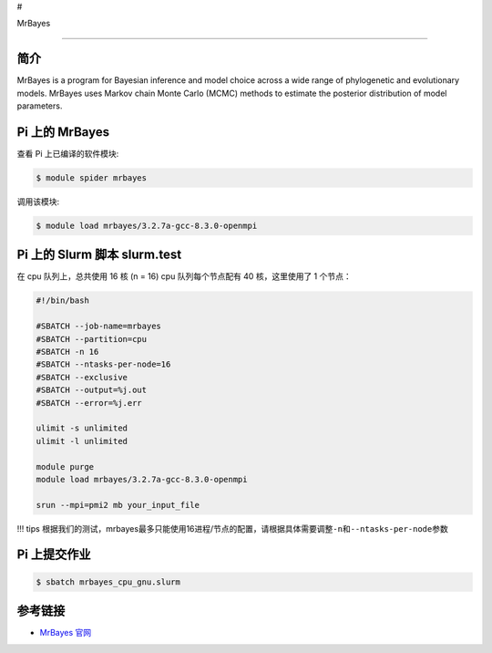 #

.. raw:: html

   <center>

MrBayes

.. raw:: html

   </center>

--------------

简介
----

MrBayes is a program for Bayesian inference and model choice across a
wide range of phylogenetic and evolutionary models. MrBayes uses Markov
chain Monte Carlo (MCMC) methods to estimate the posterior distribution
of model parameters.

Pi 上的 MrBayes
---------------

查看 Pi 上已编译的软件模块:

.. code:: bash

   $ module spider mrbayes

调用该模块:

.. code:: bash

   $ module load mrbayes/3.2.7a-gcc-8.3.0-openmpi

Pi 上的 Slurm 脚本 slurm.test
-----------------------------

在 cpu 队列上，总共使用 16 核 (n = 16) cpu 队列每个节点配有 40
核，这里使用了 1 个节点：

.. code:: bash

   #!/bin/bash

   #SBATCH --job-name=mrbayes
   #SBATCH --partition=cpu
   #SBATCH -n 16
   #SBATCH --ntasks-per-node=16
   #SBATCH --exclusive
   #SBATCH --output=%j.out
   #SBATCH --error=%j.err

   ulimit -s unlimited
   ulimit -l unlimited

   module purge
   module load mrbayes/3.2.7a-gcc-8.3.0-openmpi

   srun --mpi=pmi2 mb your_input_file

!!! tips
根据我们的测试，mrbayes最多只能使用16进程/节点的配置，请根据具体需要调整\ ``-n``\ 和\ ``--ntasks-per-node``\ 参数

Pi 上提交作业
-------------

.. code:: bash

   $ sbatch mrbayes_cpu_gnu.slurm

参考链接
--------

-  `MrBayes 官网 <http://nbisweden.github.io/MrBayes/>`__
